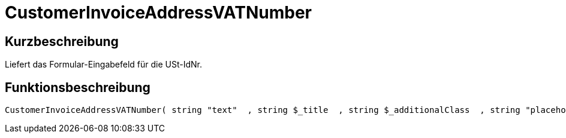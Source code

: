 = CustomerInvoiceAddressVATNumber
:lang: de
:keywords: CustomerInvoiceAddressVATNumber
:position: 10316

//  auto generated content Wed, 05 Jul 2017 23:51:35 +0200
== Kurzbeschreibung

Liefert das Formular-Eingabefeld für die USt-IdNr.

== Funktionsbeschreibung

[source,plenty]
----

CustomerInvoiceAddressVATNumber( string "text"  , string $_title  , string $_additionalClass  , string "placeholder"  )

----


